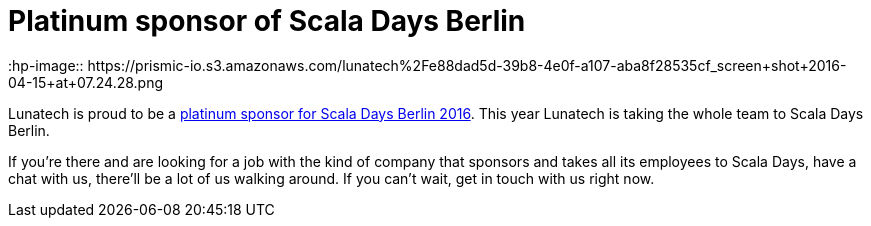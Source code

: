 = Platinum sponsor of Scala Days Berlin
:hp-image:: https://prismic-io.s3.amazonaws.com/lunatech%2Fe88dad5d-39b8-4e0f-a107-aba8f28535cf_screen+shot+2016-04-15+at+07.24.28.png
:published_at: 2016-04-14
:hp-tags: scaladays

Lunatech is proud to be a http://event.scaladays.org/scaladays-berlin-2016#05-Sponsors[platinum sponsor for Scala Days Berlin 2016]. This year Lunatech is taking the whole team to Scala Days Berlin.

If you’re there and are looking for a job with the kind of company that sponsors and takes all its employees to Scala Days, have a chat with us, there’ll be a lot of us walking around. If you can’t wait, get in touch with us right now.
